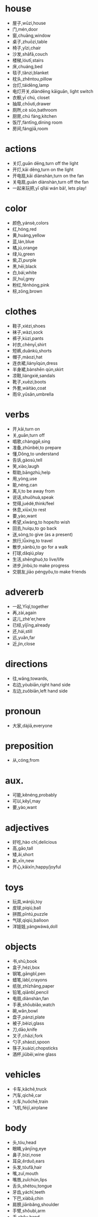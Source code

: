 * house
- 屋子,wūzi,house 
- 门,mén,door
- 窗,chuāng,window
- 桌子,zhuōzi,table
- 椅子,yǐzi,chair
- 沙发,shāfā,couch
- 楼梯,lóutī,stairs
- 床,chuáng,bed
- 毯子,tǎnzi,blanket
- 枕头,zhěntou,pillow
- 台灯,táidēng,lamp
- 电灯开关,diàndēng kāiguān, light switch
- 衣橱,yī chú, closet
- 抽屉,chōutì,drawer
- 厕所,cè sûo,bathroom
- 厨房,chú fáng,kitchen
- 饭厅,fàntīng,dining room
- 房间,fángjiā,room

* actions
- 关灯,guān dēng,turn off the light
- 开灯,kāi dēng,turn on the light
- 开电扇,kāi diànshàn,turn on the fan
- 关电扇,guān diànshàn,turn off the fan
- 一起来玩把,yī qǐlái wán bǎ!, lets play!

* color
- 颜色,yánsè,colors
- 红,hóng,red
- 黄,huáng,yellow
- 蓝,lán,blue
- 橘,jú,orange
- 绿,lù,green
- 紫,Zǐ,purple
- 黑,hēi,black
- 白,bái,white
- 灰,huī,grey
- 粉红,fěnhóng,pink
- 棕,zōng,brown

* clothes
- 鞋子,xiézi,shoes
- 袜子,wàzi,sock
- 裤子,kùzi,pants
- 衬衣,chènyī,shirt
- 短裤,duǎnkù,shorts
- 帽子,màozi,hat
- 连衣裙,liányīqún,dress
- 半身裙,bànshēn qún,skirt
- 凉鞋,liángxié,sandals
- 靴子,xuēzi,boots
- 外套,wàitào,coat
- 雨伞,yǔsǎn,umbrella

* verbs
- 开,kāi,turn on
- 关,guān,turn off
- 唱歌,chànggē,sing
- 准备,zhǔnbèi,to prepare
- 懂,Dǒng,to understand
- 告诉,gàosù,tell
- 笑,xiào,laugh
- 帮助,bāngzhù,help
- 用,yòng,use
- 能,néng,can
- 离,lí,to be away from
- 说话,shuōhuà,speak
- 觉得,juédé,think/feel
- 休息,xiūxí,to rest
- 要,yào,want
- 希望,xīwàng,to hope/to wish
- 回去,huíqu,to go back
- 送,sòng,to give (as a present)
- 旅行,lǚxíng,to travel
- 散步,sànbù,to go for a walk
- 打球,dǎqiú,play
- 生活,shēnghuó,to live/life
- 进步,jìnbù,to make progress
- 交朋友,jiāo péngyǒu,to make friends
* advererb
- 一起,Yīqǐ,together
- 再,zài,again
- 这儿,zhè'er,here
- 已经,yǐjīng,already
- 还,hái,still
- 远,yuǎn,far
- 近,jìn,close
* directions
- 往,wǎng,towards,
- 右边,yòubiān,right hand side
- 左边,zuǒbiān,left hand side
* pronoun
- 大家,dàjiā,everyone
* preposition
- 从,cóng,from
* aux.
- 可能,kěnéng,probably
- 可以,kěyǐ,may
- 要,yào,want
* adjectives
- 好吃,hào chī,delicious
- 高,gāo,tall
- 矮,ǎi,short
- 新,xīn,new
- 开心,kāixīn,happy/joyful
* toys
- 玩具,wánjù,toy
- 皮球,píqiú,ball
- 拼图,pīntú,puzzle
- 气球,qìqiú,balloon
- 洋娃娃,yángwáwá,doll

* objects
- 书,shū,book
- 盒子,hézi,box
- 钢笔,gāngbǐ,pen
- 蜡笔,làbǐ,crayons
- 纸张,zhǐzhāng,paper
- 铅笔,qiānbǐ,pencil
- 电扇,diànshàn,fan
- 手表,shǒubiǎo,watch
- 碗,wǎn,bowl
- 盘子,pánzi,plate
- 被子,bèizi,glass
- 刀,dāo,knife
- 叉子,chāzi,fork
- 勺子,sháozi,spoon
- 筷子,kuàizi,chopsticks
- 酒杯,jiǔbēi,wine glass

* vehicles
- 卡车,kǎchē,truck
- 汽车,qìchē,car
- 火车,huǒchē,train
- 飞机,fēijī,airplane

* body
- 头,tóu,head
- 眼睛,yǎnjīng,eye
- 鼻子,bízi,nose
- 耳朵,ěrduǒ,ears
- 头发,tóufǎ,hair
- 嘴,zuǐ,mouth
- 嘴唇,zuǐchún,lips
- 舌头,shétou,tongue
- 牙齿,yáchǐ,teeth
- 下巴,xiàbā,chin
- 肩膀,jiānbǎng,shoulder
- 手臂,shǒubì,arm
- 手,shǒu,hand
- 双手,shuāngshǒu,hands
- 手指,shǒuzhǐ,finger
- 脖子,bózi,neck
- 腿,tuǐ,eg
- 双腿,shuāng tuǐ,legs
- 脚,jiǎo,foot
- 双脚,shuāng jiǎo,feet
- 脚趾,jiǎozhǐ,toe

* family
- 家庭,jiātíng,family
- 父亲,fùqīn,father
- 爸爸,bàba,dad
- 母亲,mǔqīn,mother
- 妈妈,māmā,mom
- 父母,fùmǔ,parents
- 儿子,erzi,son
- 女儿,nǚ'ér,daughter
- 孩子们,háizimen,children
- 兄弟,xiōngdì,brother
- 姐妹,jiěmèi,sister
- 弟弟,dìdì,younger brother
- 妹妹,mèimei,younger sister
- 哥哥,gēgē,older brother
- 姐姐,jiějiě,older sister
- 宝宝,bǎobǎo,baby
- 叔叔,shūshu,uncle
- 阿姨,āyí,aunt
- 爷爷,yéyé,grandfather
- 奶奶,nǎinai,grandmother

* color+se de "thing"
- 棕色的桌子,zōngsè de zhuōzi,bown table
- 红色的鞋,hóngsè de xié,red shoe
- 灰色的椅子,huīsè de yǐzi,grey chair
- 橘色的沙发,jú sè de shāfā, orange couch

* fruits 
- 水果,shuǐguǒ,fruit
- 苹果,píng guǒ,apple
- 草莓,cǎo méi,strawberry
- 香蕉,xiāng jiāo,banana
- 橙子,chéng zi,orange
- 葡萄,pú táo,grape
- 樱桃,yīng táo,cherry
- 菠萝,bō lúo,pineapple
- 猕猴桃,mí hóu táo,kiwi
- 桃子,táo zi,peach
- 西瓜,xī gūa,watermelon
- 香瓜,xiāng gūa,melon
* drinks
- 水,shuî,water
- 啤酒,bí jiû,beer
- 茶,chá,tea
- 冰水,bīng shûi,cold water
- 热水,rè shûi,hot water
- 红酒,hóng jiû,red wine
- 牛奶,niú nâi,milk
- 咖啡,kāfēi,cafe
 
* food
- 面条儿,miàntiáo er,noodle
- 鸡蛋,jīdàn,egg
- 饺子,jiǎozi,dumpling
* days 
- 星期一,xīngqí yī,monday
- 星期二,xīngqí'èr,tuesday
- 星期三,xīngqísān,wednesday
- 星期四,xīngqísì,thursday
- 星期五,xīngqíwǔ,friday
- 星期六,xīngqíliù,saturday
- 星期日,xīngqírì,sunday
- 周末,zhōumò,weekend
* weather
- 晴天,qíngtiān,sunny day
- 阴天,yīn tiān,cloudy day
- 雪,xuě,snow
- 下雪,xià xuě,snow fall
- 下雨,xià yǔ,raining
- 雨,yǔ,rai
* other
- 外面,wàimian,outside
* nouns
- 报纸,bàozhǐ,newspaper
- 车站,chēzhàn,station
- 火车站,huǒchē zhàn,train station
- 服务员,fúwùyuán,waiter,waitress
- 考试,kǎoshì,exam
- 问题,wèntí,question
- 手机,shǒujī,chellphone
- 时间,shíjiān,time
- 事情,shìqíng,matter
* num
- 两,liǎng,two
- 杯,bēi,cup
- 第一,dì yī,first
* places
- 机场,jīchǎnɡ,airport
- 饭馆儿,fànguǎn er,restaurant
- 宾馆,bīnguǎn,hotel
- 超市,chāoshì,supermarket
- 菜市场,cài shìchǎng,market
- 地方,dìfang,place
